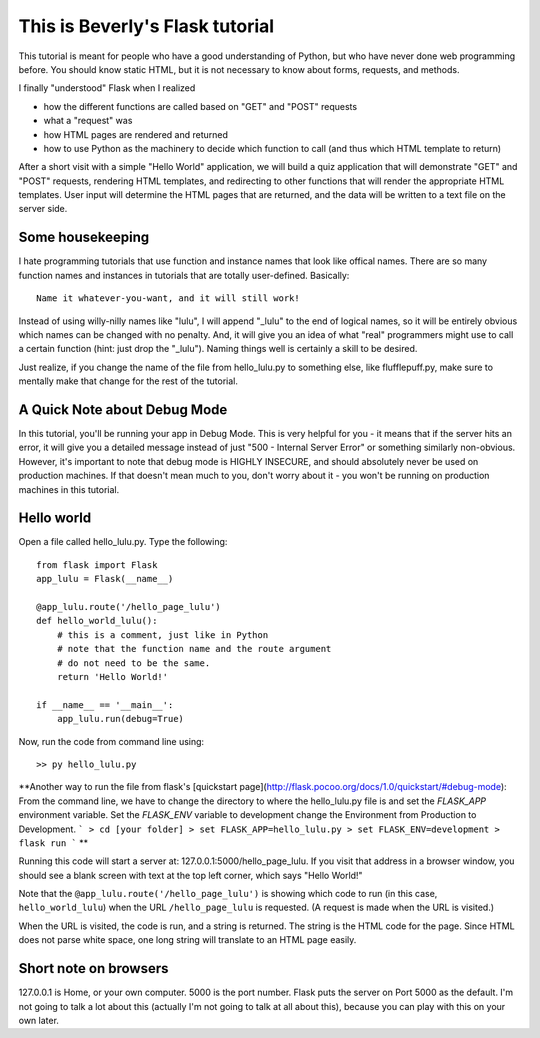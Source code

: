 This is Beverly's Flask tutorial
================================

This tutorial is meant for people who have a good understanding of Python,
but who have never done web programming before.  You should know static HTML, 
but it is not necessary to know about forms, requests, and methods.

I finally "understood" Flask when I realized

- how the different functions are called based on "GET" and "POST" requests
- what a "request" was
- how HTML pages are rendered and returned
- how to use Python as the machinery to decide which function to call (and thus
  which HTML template to return)

After a short visit with a simple "Hello World" application, we will build a quiz
application that will demonstrate "GET" and "POST" requests, rendering HTML templates,
and redirecting to other functions that will render the appropriate HTML 
templates.  User input will determine the HTML pages that are returned, and 
the data will be written to a text file on the server side.

Some housekeeping 
-----------------

I hate programming tutorials that use function and instance names that look 
like offical names.  There are so many function names and instances in 
tutorials that are totally user-defined.  Basically::

    Name it whatever-you-want, and it will still work!  

Instead of using willy-nilly names like "lulu", I will append "_lulu" to 
the end of logical names, so it will be entirely obvious which names can be 
changed with no penalty.  And, it will give you an idea of what "real"
programmers might use to call a certain function (hint: just drop the "_lulu").
Naming things well is certainly a skill to be desired.

Just realize, if you change the name of the file from hello_lulu.py
to something else, like flufflepuff.py, make sure to mentally make that
change for the rest of the tutorial.

A Quick Note about Debug Mode
-----------------------------
In this tutorial, you'll be running your app in Debug Mode.  This is very helpful
for you - it means that if the server hits an error, it will give you a detailed 
message instead of just "500 - Internal Server Error" or something similarly 
non-obvious.  However, it's important to note that debug mode is HIGHLY 
INSECURE, and should absolutely never be used on production machines.  If that 
doesn't mean much to you, don't worry about it - you won't be running on 
production machines in this tutorial.  

Hello world
-----------

Open a file called hello_lulu.py.  Type the following::

    from flask import Flask
    app_lulu = Flask(__name__)

    @app_lulu.route('/hello_page_lulu')
    def hello_world_lulu():
    	# this is a comment, just like in Python
	# note that the function name and the route argument
	# do not need to be the same.
        return 'Hello World!'

    if __name__ == '__main__':
        app_lulu.run(debug=True)


Now, run the code from command line using::

    >> py hello_lulu.py



**Another way to run the file from flask's [quickstart page](http://flask.pocoo.org/docs/1.0/quickstart/#debug-mode):
From the command line, we have to change the directory to where the hello_lulu.py file is and set the `FLASK_APP` environment variable. Set the `FLASK_ENV` variable to development change the Environment from Production to Development.
```
> cd [your folder]
> set FLASK_APP=hello_lulu.py
> set FLASK_ENV=development
> flask run
```
**



Running this code will start a server at: 127.0.0.1:5000/hello_page_lulu.  If you 
visit that address in a browser window, you should see a blank screen with 
text at the top left corner, which says "Hello World!" 

Note that the ``@app_lulu.route('/hello_page_lulu')`` is showing which code to run (in this 
case, ``hello_world_lulu``) when the URL ``/hello_page_lulu`` is requested.  (A request is made 
when the URL is visited.)

When the URL is visited, the code is run, and a string is returned.  The 
string is the HTML code for the page.  Since HTML does not parse white space,
one long string will translate to an HTML page easily.

Short note on browsers
----------------------

127.0.0.1 is Home, or your own computer.  5000 is the port number.  Flask
puts the server on Port 5000 as the default. I'm not going to talk a lot 
about this (actually I'm not going to talk at all about this), because you 
can play with this on your own later.

